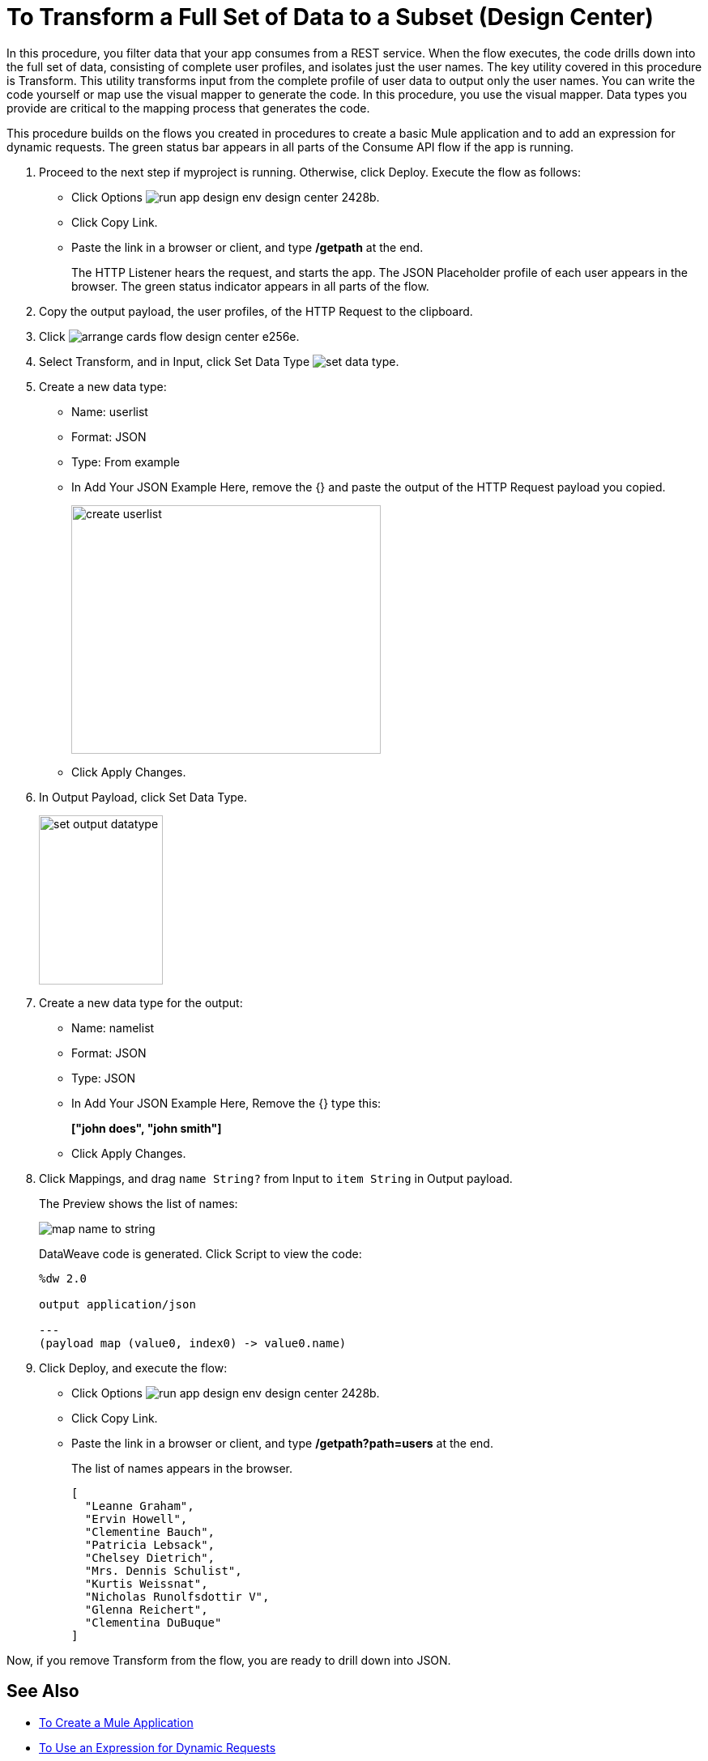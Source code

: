 = To Transform a Full Set of Data to a Subset (Design Center)

In this procedure, you filter data that your app consumes from a REST service. When the flow executes, the code drills down into the full set of data, consisting of complete user profiles, and isolates just the user names. The key utility covered in this procedure is Transform. This utility transforms input from the complete profile of user data to output only the user names. You can write the code yourself or map use the visual mapper to generate the code. In this procedure, you use the visual mapper. Data types you provide are critical to the mapping process that generates the code. 

This procedure builds on the flows you created in procedures to create a basic Mule application and to add an expression for dynamic requests. The green status bar appears in all parts of the Consume API flow if the app is running.

. Proceed to the next step if myproject is running. Otherwise, click Deploy. Execute the flow as follows:
* Click Options image:run-app-design-env-design-center-2428b.png[].
* Click Copy Link.
* Paste the link in a browser or client, and type */getpath* at the end.
+
The HTTP Listener hears the request, and starts the app. The JSON Placeholder profile of each user appears in the browser. The green status indicator appears in all parts of the flow.
. Copy the output payload, the user profiles, of the HTTP Request to the clipboard.
. Click image:arrange-cards-flow-design-center-e256e.png[].
. Select Transform, and in Input, click Set Data Type image:to-manage-data-types-69ae0.png[set data type].
. Create a new data type:
+
* Name: userlist
* Format: JSON
* Type: From example
* In Add Your JSON Example Here, remove the {} and paste the output of the HTTP Request payload you copied.
+
image::create-userlist.png[create userlist, height=307,width=382]
* Click Apply Changes.
+
. In Output Payload, click Set Data Type.
+
image::output-datatype.png[set output datatype,height=209,width=153]
. Create a new data type for the output:
+
* Name: namelist
* Format: JSON
* Type: JSON
* In Add Your JSON Example Here, Remove the {} type this:
+
*["john does", "john smith"]*
* Click Apply Changes.
+
. Click Mappings, and drag `name String?` from Input to `item String` in Output payload.
+
The Preview shows the list of names:
+
image::map-name-to-string.png[map name to string]
+
DataWeave code is generated. Click Script to view the code:
+
---- 
%dw 2.0

output application/json  

---
(payload map (value0, index0) -> value0.name)
----
+
. Click Deploy, and execute the flow:
* Click Options image:run-app-design-env-design-center-2428b.png[].
* Click Copy Link.
* Paste the link in a browser or client, and type */getpath?path=users* at the end.
+
The list of names appears in the browser.
+
----
[
  "Leanne Graham",
  "Ervin Howell",
  "Clementine Bauch",
  "Patricia Lebsack",
  "Chelsey Dietrich",
  "Mrs. Dennis Schulist",
  "Kurtis Weissnat",
  "Nicholas Runolfsdottir V",
  "Glenna Reichert",
  "Clementina DuBuque"
]
----

Now, if you remove Transform from the flow, you are ready to drill down into JSON.

== See Also

* link:/design-center/v/1.0/to-create-a-new-project[To Create a Mule Application]
* link:/design-center/v/1.0/design-dynamic-request-task[To Use an Expression for Dynamic Requests]

